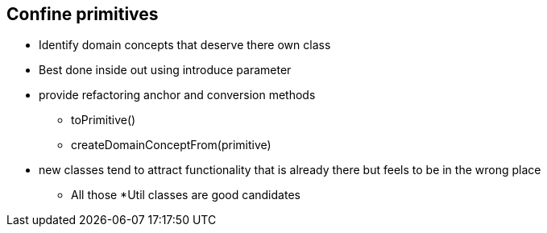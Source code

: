 
== Confine primitives
* Identify domain concepts that deserve there own class
* Best done inside out using introduce parameter
* provide refactoring anchor and conversion methods
** toPrimitive()
** createDomainConceptFrom(primitive)
* new classes tend to attract functionality that is already there but feels to be in the wrong place
** All those *Util classes are good candidates